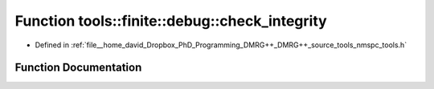 .. _exhale_function_namespacetools_1_1finite_1_1debug_1a8bfed5706f3a25e415f986d5c4bf7b73:

Function tools::finite::debug::check_integrity
==============================================

- Defined in :ref:`file__home_david_Dropbox_PhD_Programming_DMRG++_DMRG++_source_tools_nmspc_tools.h`


Function Documentation
----------------------


.. doxygenfunction:: tools::finite::debug::check_integrity(const class_finite_state&)
